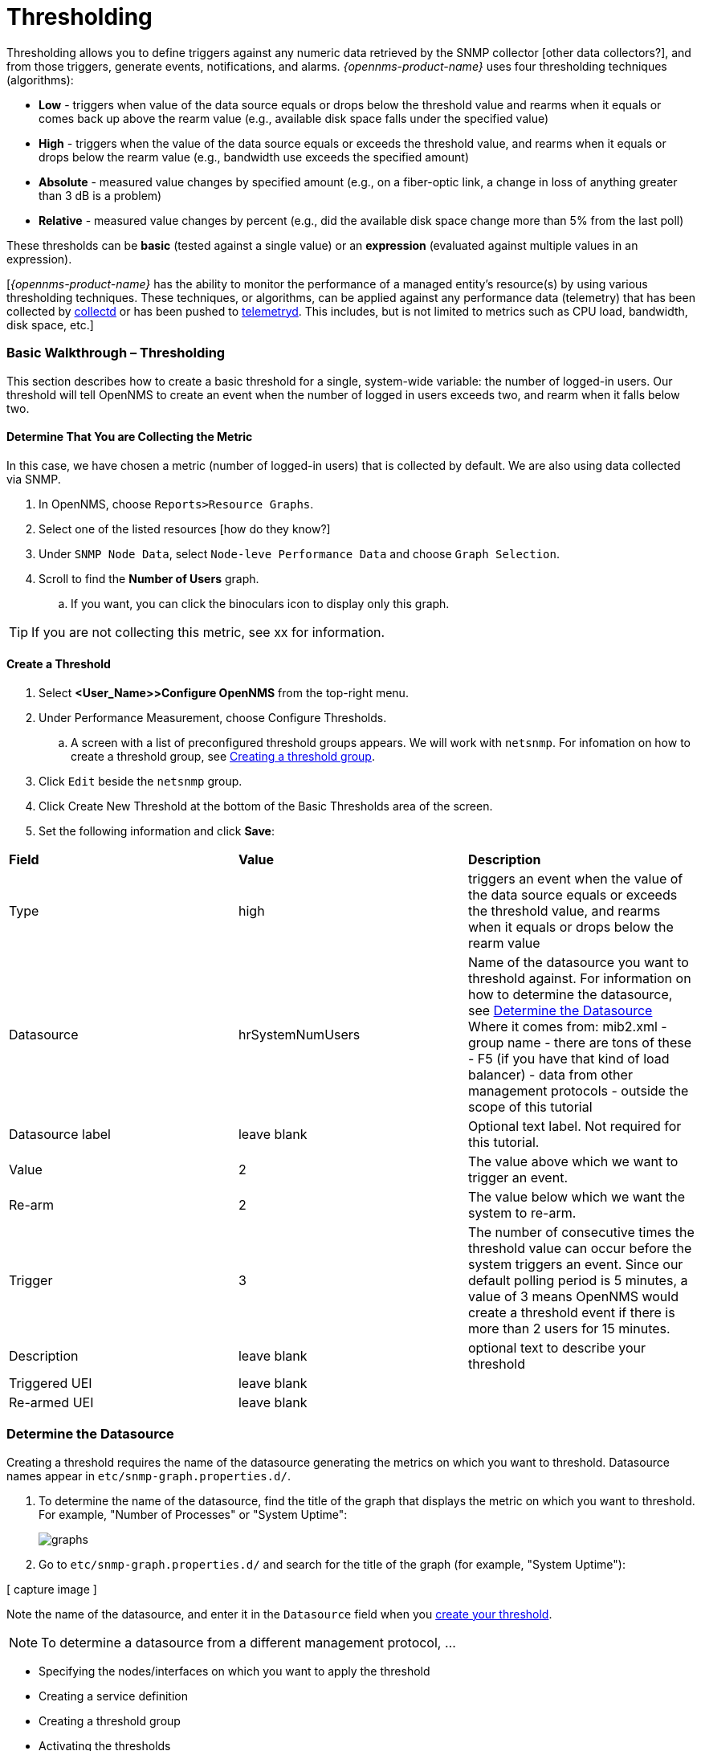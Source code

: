 
// Allow GitHub image rendering
:imagesdir: ../../../images

[[ga-threshd-introduction]]
= Thresholding

Thresholding allows you to define triggers against any numeric data retrieved by the SNMP collector [other data collectors?], and from those triggers, generate events, notifications, and alarms. 
_{opennms-product-name}_ uses four thresholding techniques (algorithms):

* *Low* - triggers when value of the data source equals or drops below the threshold value and rearms when it equals or comes back up above the rearm value (e.g., available disk space falls under the specified value)
* *High* - triggers when the value of the data source equals or exceeds the threshold value, and rearms when it equals or drops below the rearm value (e.g., bandwidth use exceeds the specified amount)
* *Absolute* - measured value changes by specified amount (e.g., on a fiber-optic link, a change in loss of anything greater than 3 dB is a problem)
* *Relative* - measured value changes by percent (e.g., did the available disk space change more than 5% from the last poll)

These thresholds can be *basic* (tested against a single value) or an *expression* (evaluated against multiple values in an expression).

[_{opennms-product-name}_ has the ability to monitor the performance of a managed entity's resource(s) by using various thresholding techniques.
These techniques, or algorithms, can be applied against any performance data (telemetry) that has been collected by <<ga-performance-mgmt,collectd>> or has been pushed to <<ga-telemetryd, telemetryd>>.
This includes, but is not limited to metrics such as CPU load, bandwidth, disk space, etc.]

[[threshold-bw]]
=== Basic Walkthrough – Thresholding

This section describes how to create a basic threshold for a single, system-wide variable: the number of logged-in users. 
Our threshold will tell OpenNMS to create an event when the number of logged in users exceeds two, and rearm when it falls below two. 

==== Determine That You are Collecting the Metric
In this case, we have chosen a metric (number of logged-in users) that is collected by default. 
We are also using data collected via SNMP. 

. In OpenNMS, choose `Reports>Resource Graphs`.
. Select one of the listed resources [how do they know?]
. Under `SNMP Node Data`, select `Node-leve Performance Data` and choose `Graph Selection`.
. Scroll to find the *Number of Users* graph. 
.. If you want, you can click the binoculars icon to display only this graph. 

TIP: If you are not collecting this metric, see xx for information. 

[[threshold-create]]
==== Create a Threshold

. Select *<User_Name>>Configure OpenNMS* from the top-right menu. 
. Under Performance Measurement, choose Configure Thresholds.
.. A screen with a list of preconfigured threshold groups appears.
We will work with `netsnmp`.
For infomation on how to create a threshold group, see <<threshold-group, Creating a threshold group>>. 
. Click `Edit` beside the `netsnmp` group. 
. Click Create New Threshold at the bottom of the Basic Thresholds area of the screen. 
. Set the following information and click *Save*:

|===

| *Field* | *Value* | *Description*

| Type | high | triggers an event when the value of the data source equals or exceeds the threshold value, and rearms when it equals or drops below the rearm value

| Datasource | hrSystemNumUsers| Name of the datasource you want to threshold against. 
For information on how to determine the datasource, see <<datasource-determine, Determine the Datasource>>
Where it comes from: mib2.xml - group name - there are tons of these - F5 (if you have that kind of load balancer) - data from other management protocols - outside the scope of this tutorial

| Datasource label| leave blank | Optional text label. 
Not required for this tutorial.

| Value| 2 | The value above which we want to trigger an event. 

| Re-arm | 2 | The value below which we want the system to re-arm. 

| Trigger | 3 | The number of consecutive times the threshold value can occur before the system triggers an event. 
Since our default polling period is 5 minutes, a value of 3 means OpenNMS 
would create a threshold event if there is more than 2 users for 15 minutes.

|Description | leave blank | optional text to describe your threshold 

|Triggered UEI| leave blank |

|Re-armed UEI | leave blank |

|===

[[datasource-determine]]
=== Determine the Datasource
Creating a threshold requires the name of the datasource generating the metrics on which you want to threshold. 
Datasource names appear in `etc/snmp-graph.properties.d/`.

. To determine the name of the datasource, find the title of the graph that displays the metric on which you want to threshold. 
For example, "Number of Processes" or "System Uptime":
+
image:thresholding/graphs.png[]

. Go to `etc/snmp-graph.properties.d/` and search for the title of the graph (for example, "System Uptime"):

[ capture image ]

Note the name of the datasource, and enter it in the `Datasource` field when you <<threshold-create, create your threshold>>.  

NOTE: To determine a datasource from a different management protocol, ...

* Specifying the nodes/interfaces on which you want to apply the threshold
* Creating a service definition
* Creating a threshold group
* Activating the thresholds

[[data-enable]]
==== Enable Data Collection

[[threshold-pkg]]
==== Specify Nodes/Interfaces for Threshold

[[threshold-service]]
==== Create a Service Definition

[[threshold-group]]
==== Create a Threshold Group
A threshold group associates a set of thresholds to a service (e.g., thresholds that apply to all Cisco devices). _{opennms-product-name}_ includes seven preconfigured, editable threshold groups:

* mib2 
* cisco 
* hrstorage 
* netsnmp 
* juniper-srx 
* netsnmp-memory-linux 
* netsnmp-memory-nonlinux 

You can edit an existing group or create a new one. 



=== Thresholding Service

The Thresholding Service is the component responsible for maintaining the state of the performance metrics and for generating alarms from these when thresholds are triggered (armed) or cleared (unarmed).

The thresholding service listens for and visits performance metrics _after_ they are persisted to the time series database.

The state of the thresholds are held in memory and pushed to persistent storage only when they are changed.

==== Distributed Thresholding with Sentinel

Thresholding for streaming telemetry with <<ga-telemetryd, telemetryd>> is supported on Sentinel when using <<ga-opennms-operation-newts, Newts>>.
When running on Sentinel, the thresholding state can be stored in either Cassandra or PostgreSQL.
Given that Newts already requires Cassandra, we recommend using Casssandra in order to help minimize the load on PostgreSQL.

Thresholding on Sentinel uses the same configuration files as _{opennms-product-name}_ and operates similarly.
When a thresholding changes to/from trigger or cleared, and event is published which is processed by _{opennms-product-name}_ and the alarm is created or updated.

=== Shell Commands

The following shell commands are made available to help debug and manage thresholding.

Enumerate the persisted threshold states using `opennms-threshold-states:enumerate`:

[source]
----
admin@opennms> opennms-threshold-states:enumerate 
Index   State Key
1       23-127.0.0.1-hrStorageIndex-hrStorageUsed / hrStorageSize * 100.0-/opt/opennms/share/rrd/snmp-RELATIVE_CHANGE
2       23-127.0.0.1-if-ifHCInOctets * 8 / 1000000 / ifHighSpeed * 100-/opt/opennms/share/rrd/snmp-HIGH
3       23-127.0.0.1-node-((loadavg5 / 100) / CpuNumCpus) * 100.0-/opt/opennms/share/rrd/snmp-HIGH
4       23-127.0.0.1-if-ifInDiscards + ifOutDiscards-/opt/opennms/share/rrd/snmp-HIGH
----

Each state is uniquely identified by a `state key` and aliased by the given `index`.
Indexes are scoped to the particular shell session and provided as an alternative to specifying the complete state key in subsequent commands.

Display state details using `opennms-threshold-states:details`:

[source]
----
admin@opennms> opennms-threshold-states:details 1
multiplier=1.333
lastSample=64.77758166043765
previousTriggeringSample=28.862826722171075
interpolatedExpression='hrStorageUsed / hrStorageSize * 100.0'
----

[source]
----
admin@opennms> opennms-threshold-states:details 2
exceededCount=0
armed=true
interpolatedExpression='ifHCInOctets * 8 / 1000000 / ifHighSpeed * 100'
----

NOTE: Different types of thresholds will display different properties.

Clear a particular persisted state using `opennms-threshold-states:clear`:

[source]
----
admin@opennms> opennms-threshold-states:clear 2
----

Or clear all the persisted states with `opennms-threshold-states:clear-all`:

[source]
----
admin@opennms> opennms-threshold-states:clear-all 
Clearing all thresholding states....done
----
